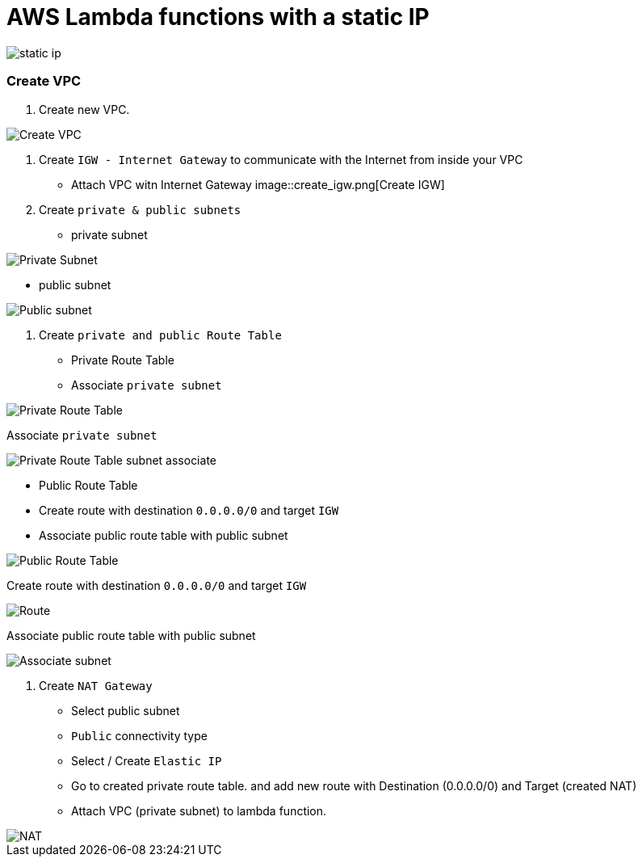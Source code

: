 = AWS Lambda functions with a static IP

image::lambda-static-ip.svg[static ip]

=== Create VPC

1. Create new VPC.

image::create_vpc.png[Create VPC]

2. Create `IGW - Internet Gateway` to communicate with the Internet from inside your VPC
    * Attach VPC witn Internet Gateway
image::create_igw.png[Create IGW]

3. Create `private & public subnets` 
    
    * private subnet

image::private_subnet.png[Private Subnet]

    * public subnet

image::public_subnet.png[Public subnet]

4. Create `private and public Route Table`

    * Private Route Table
    * Associate `private subnet`

image::private_route_table.png[Private Route Table]

Associate `private subnet`

image:private_route_table_subnet.png[Private Route Table subnet associate]

    * Public Route Table
        * Create route with destination `0.0.0.0/0` and target `IGW`
        * Associate public route table with public subnet

image::public_route_table.png[Public Route Table]
Create route with destination `0.0.0.0/0` and target `IGW`

image::public_subnet_table_igw.png[Route]

Associate public route table with public subnet

image::public_route_table_public_subnet.png[Associate subnet]

5. Create `NAT Gateway`

    * Select public subnet
    * `Public` connectivity type
    * Select / Create `Elastic IP`
    * Go to created private route table. and add new route with Destination (0.0.0.0/0) and Target (created NAT)
    * Attach VPC (private subnet) to lambda function.

image::nat.png[NAT]






